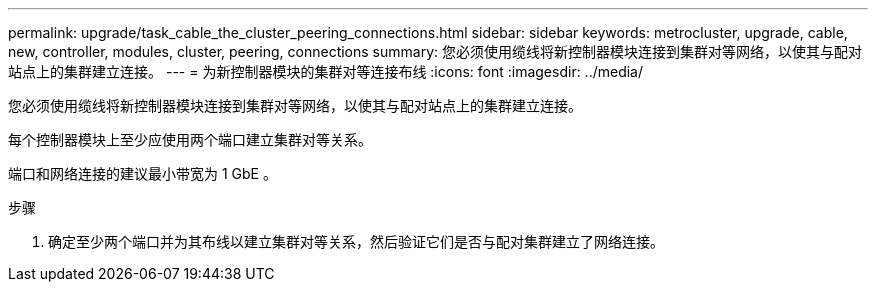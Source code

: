 ---
permalink: upgrade/task_cable_the_cluster_peering_connections.html 
sidebar: sidebar 
keywords: metrocluster, upgrade, cable, new, controller, modules, cluster, peering, connections 
summary: 您必须使用缆线将新控制器模块连接到集群对等网络，以使其与配对站点上的集群建立连接。 
---
= 为新控制器模块的集群对等连接布线
:icons: font
:imagesdir: ../media/


[role="lead"]
您必须使用缆线将新控制器模块连接到集群对等网络，以使其与配对站点上的集群建立连接。

每个控制器模块上至少应使用两个端口建立集群对等关系。

端口和网络连接的建议最小带宽为 1 GbE 。

.步骤
. 确定至少两个端口并为其布线以建立集群对等关系，然后验证它们是否与配对集群建立了网络连接。


